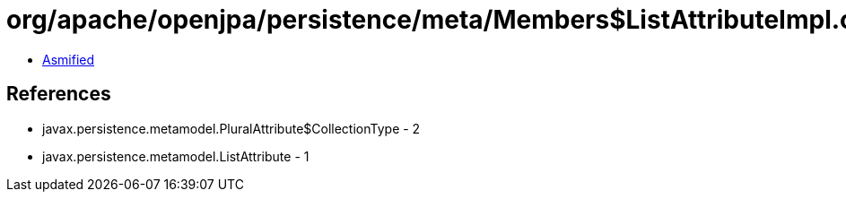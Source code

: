 = org/apache/openjpa/persistence/meta/Members$ListAttributeImpl.class

 - link:Members$ListAttributeImpl-asmified.java[Asmified]

== References

 - javax.persistence.metamodel.PluralAttribute$CollectionType - 2
 - javax.persistence.metamodel.ListAttribute - 1
